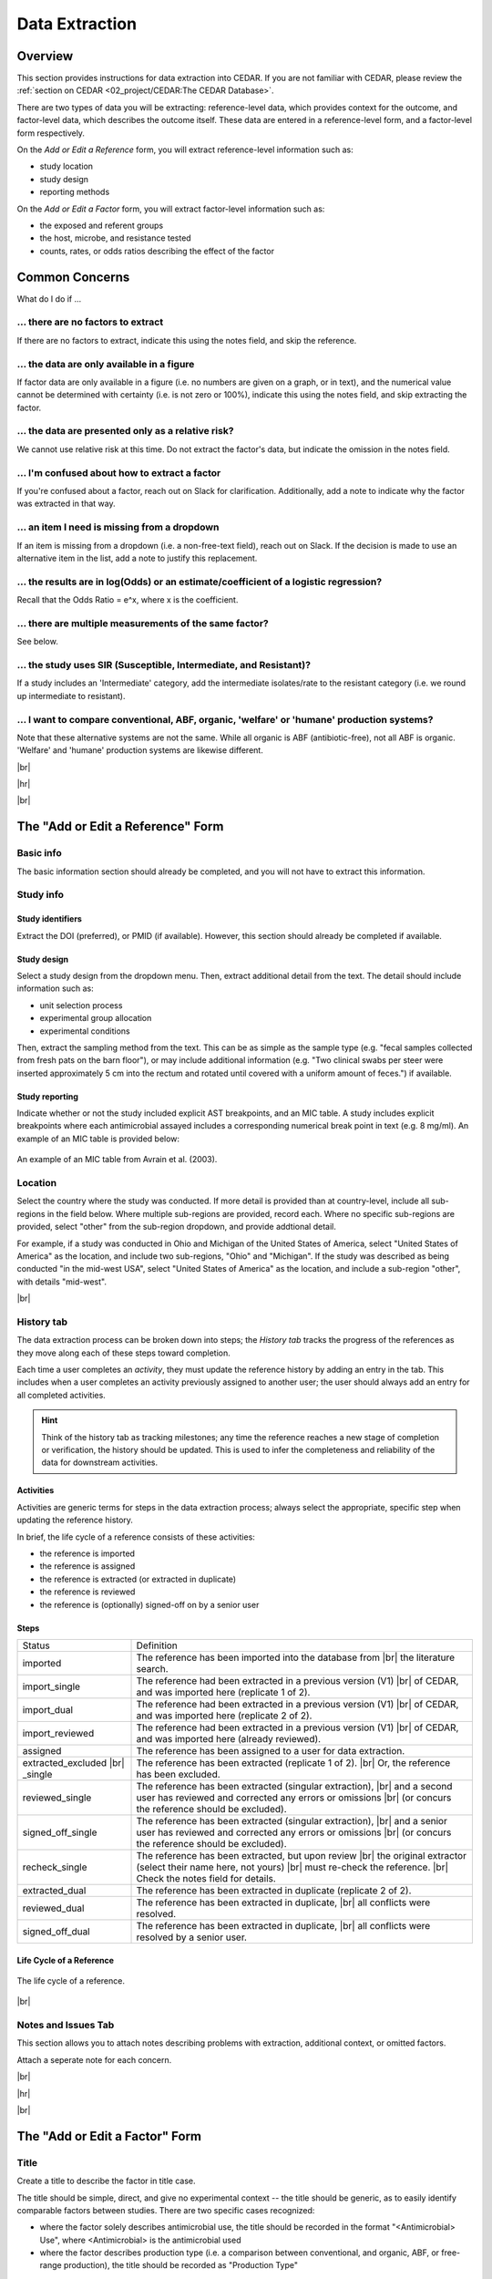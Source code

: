 

Data Extraction
===============

Overview
--------
This section provides instructions for data extraction into CEDAR. If you are not familiar with CEDAR, please review the :ref:`section on CEDAR <02_project/CEDAR:The CEDAR Database>`.

There are two types of data you will be extracting: reference-level data, which provides context for the outcome, and factor-level data, which describes the outcome itself. These data are entered in a reference-level form, and a factor-level form respectively.

On the *Add or Edit a Reference* form, you will extract reference-level information such as:

- study location
- study design
- reporting methods

On the *Add or Edit a Factor* form, you will extract factor-level information such as:

- the exposed and referent groups
- the host, microbe, and resistance tested
- counts, rates, or odds ratios describing the effect of the factor




Common Concerns
---------------

What do I do if ...

... there are no factors to extract
~~~~~~~~~~~~~~~~~~~~~~~~~~~~~~~~~~~
If there are no factors to extract, indicate this using the notes field, and skip the reference.

... the data are only available in a figure
~~~~~~~~~~~~~~~~~~~~~~~~~~~~~~~~~~~~~~~~~~~
If factor data are only available in a figure (i.e. no numbers are given on a graph, or in text), and the numerical value cannot be determined with certainty (i.e. is not zero or 100%), indicate this using the notes field, and skip extracting the factor.

... the data are presented only as a relative risk?
~~~~~~~~~~~~~~~~~~~~~~~~~~~~~~~~~~~~~~~~~~~~~~~~~~~

We cannot use relative risk at this time. Do not extract the factor's data, but indicate the omission in the notes field.

... I'm confused about how to extract a factor
~~~~~~~~~~~~~~~~~~~~~~~~~~~~~~~~~~~~~~~~~~~~~~
If you're confused about a factor, reach out on Slack for clarification. Additionally, add a note to indicate why the factor was extracted in that way.

... an item I need is missing from a dropdown
~~~~~~~~~~~~~~~~~~~~~~~~~~~~~~~~~~~~~~~~~~~~~
If an item is missing from a dropdown (i.e. a non-free-text field), reach out on Slack. If the decision is made to use an alternative item in the list, add a note to justify this replacement. 

... the results are in log(Odds) or an estimate/coefficient of a logistic regression?
~~~~~~~~~~~~~~~~~~~~~~~~~~~~~~~~~~~~~~~~~~~~~~~~~~~~~~~~~~~~~~~~~~~~~~~~~~~~~~~~~~~~~
Recall that the Odds Ratio = e^x, where x is the coefficient.

... there are multiple measurements of the same factor?
~~~~~~~~~~~~~~~~~~~~~~~~~~~~~~~~~~~~~~~~~~~~~~~~~~~~~~~
See below.

... the study uses SIR (Susceptible, Intermediate, and Resistant)?
~~~~~~~~~~~~~~~~~~~~~~~~~~~~~~~~~~~~~~~~~~~~~~~~~~~~~~~~~~~~~~~~~~

If a study includes an 'Intermediate' category, add the intermediate isolates/rate to the resistant category (i.e. we round up intermediate to resistant).

... I want to compare conventional, ABF, organic, 'welfare' or 'humane' production systems?
~~~~~~~~~~~~~~~~~~~~~~~~~~~~~~~~~~~~~~~~~~~~~~~~~~~~~~~~~~~~~~~~~~~~~~~~~~~~~~~~~~~~~~~~~~~

Note that these alternative systems are not the same. While all organic is ABF (antibiotic-free), not all ABF is organic. 'Welfare' and 'humane' production systems are likewise different. 

.. raw:: html

  <iframe src="https://giphy.com/embed/PjwvIXLnnMF0ytRpcp" width="480" height="300" frameBorder="0" class="giphy-embed" allowFullScreen></iframe><p><a href="https://giphy.com/gifs/PjwvIXLnnMF0ytRpcp">via GIPHY</a></p>


|br| 

|hr|

|br| 


The "Add or Edit a Reference" Form
----------------------------------

Basic info
~~~~~~~~~~
The basic information section should already be completed, and you will not have to extract this information.

Study info
~~~~~~~~~~

Study identifiers
+++++++++++++++++
Extract the DOI (preferred), or PMID (if available). However, this section should already be completed if available.

Study design
++++++++++++
Select a study design from the dropdown menu. Then, extract additional detail from the text. The detail should include information such as:

- unit selection process
- experimental group allocation
- experimental conditions

Then, extract the sampling method from the text. This can be as simple as the sample type (e.g. "fecal samples collected from fresh pats on the barn floor"), or may include additional information (e.g. "Two clinical swabs per steer were inserted approximately 5 cm into the rectum and rotated until covered with a uniform amount of feces.") if available.

Study reporting
+++++++++++++++
Indicate whether or not the study included explicit AST breakpoints, and an MIC table. A study includes explicit breakpoints where each antimicrobial assayed includes a corresponding numerical break point in text (e.g. 8 mg/ml). An example of an MIC table is provided below:

.. figure:: /assets/figures/example_MIC_table.png
   :align: center

   An example of an MIC table from Avrain et al. (2003).


Location
~~~~~~~~
Select the country where the study was conducted. If more detail is provided than at country-level, include all sub-regions in the field below. Where multiple sub-regions are provided, record each. Where no specific sub-regions are provided, select "other" from the sub-region dropdown, and provide addtional detail. 

For example, if a study was conducted in Ohio and Michigan of the United States of America, select "United States of America" as the location, and include two sub-regions, "Ohio" and "Michigan". If the study was described as being conducted "in the mid-west USA", select "United States of America" as the location, and include a sub-region "other", with details "mid-west".

|br| 




History tab
~~~~~~~~~~~
The data extraction process can be broken down into steps; the *History tab* tracks the progress of the references as they move along each of these steps toward completion.

Each time a user completes an *activity*, they must update the reference history by adding an entry in the tab. This includes when a user completes an activity previously assigned to another user; the user should always add an entry for all completed activities.

.. hint::
   
   Think of the history tab as tracking milestones; any time the reference reaches a new stage of completion or verification, the history should be updated. This is used to infer the completeness and reliability of the data for downstream activities.


Activities
++++++++++

Activities are generic terms for steps in the data extraction process; always select the appropriate, specific step when updating the reference history.

In brief, the life cycle of a reference consists of these activities:

- the reference is imported
- the reference is assigned
- the reference is extracted (or extracted in duplicate)
- the reference is reviewed
- the reference is (optionally) signed-off on by a senior user


Steps
+++++

+---------------------------------+-------------------------------------------------------------------------------------------------------------------------------------------------------------------------------------------------+
| Status                          | Definition                                                                                                                                                                                      |
+---------------------------------+-------------------------------------------------------------------------------------------------------------------------------------------------------------------------------------------------+
| imported                        | The reference has been imported into the database from |br| the   literature search.                                                                                                            |
+---------------------------------+-------------------------------------------------------------------------------------------------------------------------------------------------------------------------------------------------+
| import_single                   | The reference had been extracted in a previous version (V1) |br| of   CEDAR, and was imported here (replicate 1 of 2).                                                                          |
+---------------------------------+-------------------------------------------------------------------------------------------------------------------------------------------------------------------------------------------------+
| import_dual                     | The reference had been extracted in a previous version (V1) |br| of   CEDAR, and was imported here (replicate 2 of 2).                                                                          |
+---------------------------------+-------------------------------------------------------------------------------------------------------------------------------------------------------------------------------------------------+
| import_reviewed                 | The reference had been extracted in a previous version (V1) |br| of   CEDAR, and was imported here (already reviewed).                                                                          |
+---------------------------------+-------------------------------------------------------------------------------------------------------------------------------------------------------------------------------------------------+
| assigned                        | The reference has been assigned to a user for data extraction.                                                                                                                                  |
+---------------------------------+-------------------------------------------------------------------------------------------------------------------------------------------------------------------------------------------------+
| extracted_excluded |br| _single | The reference has been extracted (replicate 1 of 2). |br| Or, the   reference has been excluded.                                                                                                |
+---------------------------------+-------------------------------------------------------------------------------------------------------------------------------------------------------------------------------------------------+
| reviewed_single                 | The reference has been extracted (singular extraction), |br| and a second   user has reviewed and corrected any errors or omissions |br| (or concurs the   reference should be excluded).       |
+---------------------------------+-------------------------------------------------------------------------------------------------------------------------------------------------------------------------------------------------+
| signed_off_single               | The reference has been extracted (singular extraction), |br| and a senior   user has reviewed and corrected any errors or omissions |br| (or concurs the   reference should be excluded).       |
+---------------------------------+-------------------------------------------------------------------------------------------------------------------------------------------------------------------------------------------------+
| recheck_single                  | The reference has been extracted, but upon review |br| the original   extractor (select their name here, not yours) |br| must re-check the   reference. |br| Check the notes field for details. |
+---------------------------------+-------------------------------------------------------------------------------------------------------------------------------------------------------------------------------------------------+
| extracted_dual                  | The reference has been extracted in duplicate (replicate 2 of 2).                                                                                                                               |
+---------------------------------+-------------------------------------------------------------------------------------------------------------------------------------------------------------------------------------------------+
| reviewed_dual                   | The reference has been extracted in duplicate, |br| all conflicts were   resolved.                                                                                                              |
+---------------------------------+-------------------------------------------------------------------------------------------------------------------------------------------------------------------------------------------------+
| signed_off_dual                 | The reference has been extracted in duplicate, |br| all conflicts were   resolved by a senior user.                                                                                             |
+---------------------------------+-------------------------------------------------------------------------------------------------------------------------------------------------------------------------------------------------+


Life Cycle of a Reference
+++++++++++++++++++++++++

.. figure:: /assets/figures/reference_history.png
   :align: center

   The life cycle of a reference.

|br|

Notes and Issues Tab
~~~~~~~~~~~~~~~~~~~~
This section allows you to attach notes describing problems with extraction, additional context, or omitted factors.

Attach a seperate note for each concern.



|br| 

|hr|

|br| 


The "Add or Edit a Factor" Form
-------------------------------

Title
~~~~~
Create a title to describe the factor in title case. 

The title should be simple, direct, and give no experimental context -- the title should be generic, as to easily identify comparable factors between studies. There are two specific cases recognized: 

- where the factor solely describes antimicrobial use, the title should be recorded in the format "<Antimicrobial> Use", where <Antimicrobial> is the antimicrobial used

- where the factor describes production type (i.e. a comparison between conventional, and organic, ABF, or free-range production), the title should be recorded as "Production Type"

Description
~~~~~~~~~~~
Create a description to provide context in sentence case.

The description should include relevant experimental conditions, not captured elsewhere in data extraction. This includes details such as the identity and quantity of antimicrobials administered, duration of exposure, prior antimicrobial use, etc.. 

For example, the factor titled "Chlortetracyline Use" may have a description: "Chlortetracyline, administered in feed (days 17 - 78, 164 - 206), as Aureomycin 100-g at 11 ppm. Isolates cultured on agar amended with 4 μg/ml TET-HCL."

Note that this is a particularly data-rich example -- many factors will not be recorded with that level of detail because it is not reported in the literature.

Host and microbe
~~~~~~~~~~~~~~~~
Select a host and microbe from the dropdown menus. Once you select a host, you will be able to select a host sub-type. Likewise, once you select a microbe, you will be able to select a microbe sub-type. 

.. attention:: The sub-type will only be shown correctly if the type used in the last record selected is a parent of the sub-type. For example -- for a reference with two factors -- if the first factor was for cattle, and the second factor for chicken: while the cattle factor is in focus (selected), the cattle sub-type will be shown, but the chicken sub-type will disappear (and vice-versa). This also applies to the microbe and microbe sub-type dropdown, and similarly applies to the AMU field.

Do not be alarmed if the sub-types seem to disappear when extracting from a paper with multiple host or microbe types -- the data are still there, but not visable. You can check the data are still there by selecting the record (by interacting with one of the fields, or clicking in the white-space around the fields).

Location
~~~~~~~~
Location (Loc.) refers to the location of the factors' data in the text. This is generally a table or figure. However, if the data are in the body of the text, use page (pg.) and paragraph (para.) numbers to indicate the location. Always use the physical page number if available.  If only the electronic page number is available (the page in the PDF), use the electronic page number (epg.).

Result
~~~~~~
Result refers to the format of the factors' data. Data are presented in one of several formats: 

- as contingency tables (counts of AMR+, AMR-, and totals)
- as rate tables (percentages of AMR+, AMR -, and totals)
- as relative risks
- as odds ratios

When multiple data formats are available, we always prefer **contingency tables** (count data), followed by rate tables, and finally odds ratios or relative risk. You only need to extract one format of data for a given factor.

Stage
~~~~~
Select both an allocation and observtion production stage:

- The *allocation stage* refers to the production stage at which the exposed and referent groups are effectively established, and where the factor effectuates change.

- The *observation stage* refers to the production stage at which the effects of the factor are observed, and where sampling was performed.

.. tip:: A study which involves the retail sampling of organically- and conventionally-raised chicken products to determine the effect of production type would have an allocation stage of *Farm*, and a observation stage of *Retail*, as the factor effectuates changes on-farm, but these are measured at retail.

AMR
~~~
Select the ingredient to which resistance was assayed. As you begin to type, the field will be auto-completed from the list of available ingredients. If you cannot locate the appropriate ingredient, try :ref:`exploring the available ingredients <03_activities/literature_extract:Selecting an Antimicrobial>`.

Exposed and referent groups
~~~~~~~~~~~~~~~~~~~~~~~~~~~
Describe both the exposed and referent groups, in title case.

The exposed and referent groups are allocated as described in the literature (i.e. if the authors use 'wood curl bedding' as the exposure, and 'flax bedding' as the referent, it should be recorded as such). 

If no allocation is provided, the interventionist practice should be used as the exposure, and the default practice should be used as the referent (i.e. 'doing something' is the exposure, 'doing nothing' is the referent). 

The exception to these rules is *Antimicrobial Use*. Where the factor describes antimicrobial use -- regardless of how the authors allocate the exposed and referent groups -- the exposure should always be antimicrobial use, and the referent should always be no use. Additionally, the factor should be recorded in the format "<Antimicrobial> Use" (where <Antimicrobial> is the antimicrobial used), and "No Use".

For example, if a study compares the rates of resistance in broilers administered ceftiofur, the exposure should be recorded as "Ceftiofur Use" and the referent as "No Use".

Result or analysis unit
~~~~~~~~~~~~~~~~~~~~~~~
Select the unit of analysis (i.e. the unit allocated to the exposed and referent groups). Generally, this will be at the isolate or sample level, but some analyses are conducted at the flock, herd or farm levels.

AMU
~~~
Select the ingredients used as part of the factor. As you begin to type, the field will be auto-completed from the list of available ingredients. Then, select 'Add AMU' to add the ingredient to the list. Likewise, highlight the ingredient and select 'Delete AMU' to remove it from the list.

Refer to the :ref:`selecting an antimicrobial <03_activities/literature_extract:Selecting an Antimicrobial>` section for details on how to extract data for factors including multiple ingredients.


Selecting an Antimicrobial
--------------------------
We use the WHO's ATCvet index as our controlled vocabulary for recording antimicrobial resistance (AMR) and antimicrobial use (AMU).

The process of selecting an antimicrobial to describe AMR (i.e. the resistance assayed) is straightforward, owing to the fact only one antimicrobial is assayed at a given time, and there are a limited number of antimicrobials included in most antimicrobial susceptibility tests (ASTs).

The process of selecting antimicrobial(s) to describe AMU is more complex, as multiple antimicrobials may be used at a given time, and in a greater number of combinations.

Regardless of whether you are selecting an antimicrobial for AMR or AMU, the goal is the same -- to find the most appropriate and specific ATCvet code that describes the antimicrobial(s).

.. note:: You do not need to have direct knowledge of, or work with the ATCvet codes directly. When we say *'select an ATCvet code'*, what we really mean is *'select the most appropriate ingredient(s), represented in the ATCvet index'*.

Below, we use the terms *ingredient*, *antiinfective* and *antimicrobial*, and these are largely interchangable for our purposes. An *ingredient* is a generic term for an item described in the index. An *antiinfective* is an umbrella term for an ingredient with anti-infective properties (e.g. an antimicrobial, antiparasitic, or a compound like copper sulphate that has antimicrobial properties). And an *antimicrobial* is an ingredient with antimicrobial properties, generally recognized as a 'drug'. 

An AST generally includes at least one traditional *antiinfective*, and may include one or more additional *active ingredients* (e.g. chlortetracycline and copper supplementation) or an adjuvant (e.g. penicillin with a beta-lactamase inhibitor).

ATCVet Code Reference
~~~~~~~~~~~~~~~~~~~~~
You can explore the ATCVet codes using the **Search ATCvet by AM** form. 

This form allows you to enter a single ingredient, and view all codes where that ingredient is included. Additionally, it will show you the class (level 4 grouping) to which the ingredient belongs, other ingredients in that class, and any combinations in which it may be involved outside of the class (level 3 grouping).

.. tip:: You can view the entire ATCvet index by opening the table *s_atc_vet* in the *Navigation Pane*.

Selecting an ATCvet Code with one ingredient
~~~~~~~~~~~~~~~~~~~~~~~~~~~~~~~~~~~~~~~~~~~~
Select the appropriate ingredient. 


Two ingredients
~~~~~~~~~~~~~~~

An antiinfective and adjuvant
+++++++++++++++++++++++++++++
Select the appropriate combination of ingredients. Generally, the adjuvant is not explicitly listed, but is specified by class. 

e.g. *amoxicillin and clavulanic acid* would be recorded as *amoxicillin and beta-lactamase inhibitor*.

An antiinfective and active ingredient
++++++++++++++++++++++++++++++++++++++
If the ingredients include an antiinfective and another active ingredient...

... and the antiinfective and active ingredient are **explicitly specified** as a combination:
  - select the appropriate combination

    - e.g. *cefepime and amikacin*

... and the antiinfective and active ingredient are **not explicitly specified** as a combination, but **belong to the same class**, or level 4 grouping ...
 ... and a non-specific **class combination exists** ...
  - select the appropriate non-specific combination

    - e.g. oxytetracycline and tigecycline used together would be recorded as *chlortetracycline, combinations*

 ... and a non-specific **class combination does not exist** ...
  - select the appropriate non-specific combination from the *Combinations of Antibacterials* level 3 grouping as described below
  
    - note that this is an uncommon outcome, as most classes include non-specific combinations

... and the antiinfective and active ingredient are **not explicitly specified** as a combination, and **do not belong to the same class**, or level 4 grouping ...
 ... and **one** of the ingredients is included in the *Combinations of Antibacterials* level 3 grouping ...
  - select the appropriate combination
  - additionally, select the individual ingredients

    - e.g. chlortetracycline and sulfamethazine used together would be recorded as *tetracyclines, combinations with other antibacterials*, *chlortetracycline*, and *sulfadimidine*

 ... and **more than one** of the ingredients is included in the *Combinations of Antibacterials* level 3 grouping ...
  - select the appropriate combination using the order of preference below
  - additionally, select the individual ingredients

    1. quinolones 
    2. cephalosporins 
    3. macrolides 
    4. polymyxines 
    5. penicillins 
    6. aminoglycosides 
    7. tetracyclines 
    8. amphenicols 
    9. lincosamides 
    10. sulfonamides

    - e.g. ciprofloxacin and amoxicillin used together would be recorded as *quinolones, combinations with other antibacterials* (not *penicillins, combinations with other antibacterials*), *ciprofloxacin*, and *amoxicillin*
    - e.g. amoxicillin and chlortetracycline used together would be recorded as *penicillins, combinations with other antibacterials* (not *tetracyclines, combinations with other antibacterials*), *amoxicillin*, and *chlortetracycline*


Idiosyncracies of the ATCvet index
~~~~~~~~~~~~~~~~~~~~~~~~~~~~~~~~~~

Common alternative ingredient names
+++++++++++++++++++++++++++++++++++
The following ingredients have commonly used alternative names -- only the official name is given by ATCvet:

==============  =======================
Common Name     ATCvet Name
==============  =======================
Cephalothin     cefalotin
Cephradine      cefradine
Flavomycin      bambermycin
Penicillin G    benzylpenicillin
Penicillin V/K  phenoxymethylpenicillin
Sulfamethazine  sulfadimidine
Sulfisoxazole   sulfafurazole
==============  ======================= 

Order of ingredients
++++++++++++++++++++

Combinations with sulfonamides are almost always specified with the sulfonamide first
  
  - e.g. *sulfadimidine and trimethoprim*

